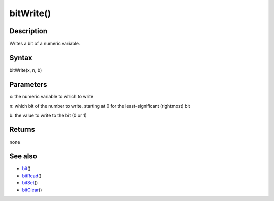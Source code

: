 .. _arduino-bitwrite:

bitWrite()
==========

Description
-----------

Writes a bit of a numeric variable.



Syntax
------

bitWrite(x, n, b)



Parameters
----------

x: the numeric variable to which to write



n: which bit of the number to write, starting at 0 for the
least-significant (rightmost) bit



b: the value to write to the bit (0 or 1)



Returns
-------

none



See also
--------


-  `bit <http://arduino.cc/en/Reference/Bit>`_\ ()
-  `bitRead <http://arduino.cc/en/Reference/BitRead>`_\ ()
-  `bitSet <http://arduino.cc/en/Reference/BitSet>`_\ ()
-  `bitClear <http://arduino.cc/en/Reference/BitClear>`_\ ()


